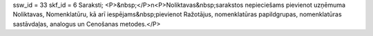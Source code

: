 ssw_id = 33skf_id = 6Saraksti;<P>&nbsp;</P>\n<P>Noliktavas&nbsp;sarakstos nepieciešams pievienot uzņēmuma Noliktavas, Nomenklatūru, kā arī iespējams&nbsp;pievienot Ražotājus, nomenklatūras papildgrupas, nomenklatūras sastāvdaļas, analogus un Cenošanas metodes.</P>